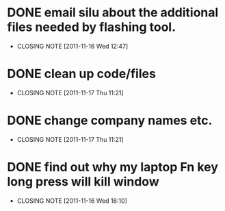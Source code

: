 * DONE email silu about the additional files needed by flashing tool.
  CLOSED: [2011-11-16 Wed 12:47]
  - CLOSING NOTE [2011-11-16 Wed 12:47]

* DONE clean up code/files
  CLOSED: [2011-11-17 Thu 11:21]
  - CLOSING NOTE [2011-11-17 Thu 11:21]

* DONE change company names etc.
  CLOSED: [2011-11-17 Thu 11:21]
  - CLOSING NOTE [2011-11-17 Thu 11:21]
* DONE find out why my laptop Fn key long press will kill window
  CLOSED: [2011-11-16 Wed 16:10]
  - CLOSING NOTE [2011-11-16 Wed 16:10]
